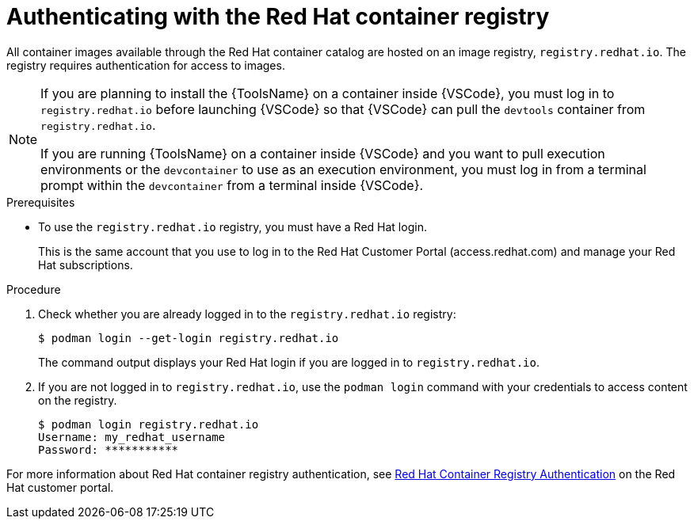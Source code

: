 [id="devtools-setup-registry-redhat-io_{context}"]
:_mod-docs-content-type: PROCEDURE

= Authenticating with the Red Hat container registry

[role="_abstract"]
All container images available through the Red Hat container catalog are hosted on an image registry,
`registry.redhat.io`.
The registry requires authentication for access to images.

[NOTE]
====
If you are planning to install the {ToolsName} on a container inside {VSCode},
you must log in to `registry.redhat.io` before launching {VSCode} so that {VSCode} can pull the
`devtools` container from `registry.redhat.io`.

If you are running {ToolsName} on a container inside {VSCode} and you want to pull execution environments
or the `devcontainer` to use as an execution environment,
you must log in from a terminal prompt within the `devcontainer` from a terminal inside {VSCode}.
====

.Prerequisites

* To use the `registry.redhat.io` registry, you must have a Red Hat login.
+
This is the same account that you use to log in to the Red Hat Customer Portal (access.redhat.com) and manage your Red Hat subscriptions.

.Procedure

. Check whether you are already logged in to the `registry.redhat.io` registry:
+
----
$ podman login --get-login registry.redhat.io
----
+
The command output displays your Red Hat login if you are logged in to `registry.redhat.io`.
. If you are not logged in to `registry.redhat.io`, use the `podman login` command with your credentials to access content on the registry.
+
----
$ podman login registry.redhat.io
Username: my_redhat_username
Password: ***********
----

For more information about Red Hat container registry authentication, see
link:https://access.redhat.com/RegistryAuthentication[Red Hat Container Registry Authentication]
on the Red Hat customer portal.


